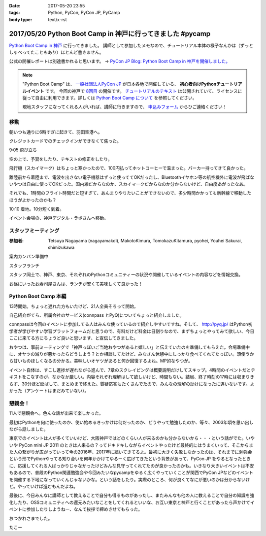 :date: 2017-05-20 23:55
:tags: Python, PyCon, PyCon JP, PyCamp
:body type: text/x-rst

===========================================================
2017/05/20 Python Boot Camp in 神戸に行ってきました #pycamp
===========================================================

`Python Boot Camp in 神戸`_ に行ってきました。
講師として参加したメモなので、チュートリアル本体の様子なんかは（ずっとしゃべってたこともあり）ほとんど書きません。

公式の開催レポートは別途書かれると思います。 -> `PyCon JP Blog: Python Boot Camp in 神戸を開催しました。`__

.. __: http://pyconjp.blogspot.jp/2017/05/python-boot-camp-in-kobe.html


.. note::

   "Python Boot Camp" は、 `一般社団法人PyCon JP`_ が日本各地で開催している、 **初心者向けPythonチュートリアルイベント** です。
   今回の神戸で `8回目`_ の開催です。
   `チュートリアルのテキスト`_ は公開されていて、ライセンスに従って自由に利用できます。詳しくは `Python Boot Camp について`_ を参照してください。

   現地スタッフになってくれる人がいれば、講師に行きますので、 `申込みフォーム`_ からひご連絡ください！


移動
=====

朝いつも通りに6時すぎに起きて、羽田空港へ。

クレジットカードでのチェックインができなくて焦った。

.. raw:: html

   <blockquote class="twitter-tweet" data-lang="ja"><p lang="ja" dir="ltr">チェックインでクレジットカード認識してくれなくて焦ったー。磁気ストラップ認識しないことたまにあったからな...。予約番号でなんとかなった。 (@ 羽田空港 スカイマーク チェックインカウンター in 大田区, 東京都) <a href="https://t.co/qZvNJ7YPIN">https://t.co/qZvNJ7YPIN</a></p>&mdash; Takayuki Shimizukawa (@shimizukawa) <a href="https://twitter.com/shimizukawa/status/865715446896578560">2017年5月19日</a></blockquote>
   <script async src="//platform.twitter.com/widgets.js" charset="utf-8"></script>

9:05 飛び立ち

.. raw:: html

   <blockquote class="twitter-tweet" data-lang="ja"><p lang="ja" dir="ltr">そろそろ神戸に飛びます <a href="https://twitter.com/hashtag/pycamp?src=hash">#pycamp</a> (@ 20番ゲート in 大田区, 東京都) <a href="https://t.co/PRAevat9WZ">https://t.co/PRAevat9WZ</a> <a href="https://t.co/V63r1lfT5Y">pic.twitter.com/V63r1lfT5Y</a></p>&mdash; Takayuki Shimizukawa (@shimizukawa) <a href="https://twitter.com/shimizukawa/status/865717325542158336">2017年5月19日</a></blockquote>
   <script async src="//platform.twitter.com/widgets.js" charset="utf-8"></script>

空の上で、予習をしたり、テキストの修正をしたり。

飛行機（スカイマーク）はちょっと寒かったので、100円払ってホットコーヒーで温まった。パーカー持ってきて良かった。

離陸前から着陸まで、電波を出さない電子機器はずっと使っててOKだったし、Bluetoothイヤホン等の航空機外に電波が飛ばないやつは自由に使ってOKだった。国内線だからなのか、スカイマークだからなのか分からないけど、自由度あがったなあ。


それでも、1時間のフライト時間だと短すぎて、あんまりやりたいことができないので、多少時間かかっても新幹線で移動したほうがよかったのかも？


10:10 着地。10分短く到着。

.. raw:: html

   <blockquote class="twitter-tweet" data-lang="ja"><p lang="ja" dir="ltr"><a href="https://twitter.com/hashtag/pycamp?src=hash">#pycamp</a> 神戸空港に着地しました (@ 神戸空港 in Kobe, 兵庫県) <a href="https://t.co/fSiEcfrWjM">https://t.co/fSiEcfrWjM</a></p>&mdash; Takayuki Shimizukawa (@shimizukawa) <a href="https://twitter.com/shimizukawa/status/865737154051407872">2017年5月20日</a></blockquote>
   <script async src="//platform.twitter.com/widgets.js" charset="utf-8"></script>

イベント会場の、神戸デジタル・ラボさんへ移動。

.. raw:: html

   <blockquote class="twitter-tweet" data-lang="ja"><p lang="ja" dir="ltr">ポートライナーに乗って神戸空港から三宮駅へ。次の駅は「京コンピューター前」。へー (@ 神戸空港駅 in 神戸市, 兵庫県) <a href="https://t.co/KZE1tgvd3h">https://t.co/KZE1tgvd3h</a> <a href="https://t.co/5L4D4BfRpb">pic.twitter.com/5L4D4BfRpb</a></p>&mdash; Takayuki Shimizukawa (@shimizukawa) <a href="https://twitter.com/shimizukawa/status/865739655123283968">2017年5月20日</a></blockquote>
   <script async src="//platform.twitter.com/widgets.js" charset="utf-8"></script>



スタッフミーティング
=====================

:参加者: Tetsuya Nagayama (nagayamakdl), MakotoKimura, TomokazuKitamura, pyohei, Youhei Sakurai, shimizukawa

案内カンバン準備中

.. raw:: html

   <blockquote class="twitter-tweet" data-lang="ja"><p lang="ja" dir="ltr"><a href="https://twitter.com/hashtag/pycamp?src=hash">#pycamp</a> 神戸、案内看板を準備中。会場は10階ですよー（間違えて5階に行った俺） (@ 神戸デジタル・ラボ in Kobe, Hyogo Prefecture) <a href="https://t.co/17NP3NdrLs">https://t.co/17NP3NdrLs</a> <a href="https://t.co/Dj7UmKCZdJ">pic.twitter.com/Dj7UmKCZdJ</a></p>&mdash; Takayuki Shimizukawa (@shimizukawa) <a href="https://twitter.com/shimizukawa/status/865749492955578370">2017年5月20日</a></blockquote>
   <script async src="//platform.twitter.com/widgets.js" charset="utf-8"></script>

スタッフランチ

.. raw:: html

   <blockquote class="twitter-tweet" data-lang="ja"><p lang="ja" dir="ltr"><a href="https://twitter.com/hashtag/pycamp?src=hash">#pycamp</a> 神戸、開場は12:30です。スタッフはランチ中。上海鮮丼980円！！ (@ 姫すし in 神戸市, 兵庫県) <a href="https://t.co/SsOFZGhLDl">https://t.co/SsOFZGhLDl</a> <a href="https://t.co/s5bmYSO3Is">pic.twitter.com/s5bmYSO3Is</a></p>&mdash; Takayuki Shimizukawa (@shimizukawa) <a href="https://twitter.com/shimizukawa/status/865764393509949440">2017年5月20日</a></blockquote>
   <script async src="//platform.twitter.com/widgets.js" charset="utf-8"></script>

   <blockquote class="twitter-tweet" data-lang="ja"><p lang="ja" dir="ltr">飲んでないよ？ (@ 姫すし in 神戸市, 兵庫県) <a href="https://t.co/NsqEHSPj9m">https://t.co/NsqEHSPj9m</a> <a href="https://t.co/27pXmFH3o0">pic.twitter.com/27pXmFH3o0</a></p>&mdash; Takayuki Shimizukawa (@shimizukawa) <a href="https://twitter.com/shimizukawa/status/865768435032231936">2017年5月20日</a></blockquote>
   <script async src="//platform.twitter.com/widgets.js" charset="utf-8"></script>

スタッフ同士で、神戸、東京、それぞれのPythonコミュニティーの状況や開催しているイベントの内容などを情報交換。

お昼にいったお寿司屋さんは、ランチが安くて美味しくて良かった！

Python Boot Camp 本編
========================

13時開始。ちょっと遅れた方もいたけど、21人全員そろって開始。

自己紹介がてら、所属会社のサービス(connpass とPyQ)についてちょっと紹介しました。

connpassは今回のイベントに参加してる人はみんな使っているので紹介しやすいですね。そして、 http://pyq.jp/ はPython初学者が学びやすい学習プラットフォームだと思うので、有料だけど料金は日割りなので、まずちょっとやってみて欲しい、今日ここに来てる方にちょうど良いと思います、と宣伝してきました。


.. raw:: html

   <blockquote class="twitter-tweet" data-lang="ja"><p lang="ja" dir="ltr"><a href="https://twitter.com/hashtag/pycamp?src=hash">#pycamp</a> 神戸、今日のおやつです。風月堂のレスポワール <a href="https://t.co/Wj9xZ3wxjx">pic.twitter.com/Wj9xZ3wxjx</a></p>&mdash; Takayuki Shimizukawa (@shimizukawa) <a href="https://twitter.com/shimizukawa/status/865759097135677440">2017年5月20日</a></blockquote>
   <script async src="//platform.twitter.com/widgets.js" charset="utf-8"></script>

   <blockquote class="twitter-tweet" data-lang="ja"><p lang="ja" dir="ltr"><a href="https://twitter.com/hashtag/pycamp?src=hash">#pycamp</a> 神戸のおやつ、風月堂のレスポワールおいしい。ご当地おやつウマー (@ 神戸デジタル・ラボ in Kobe, Hyogo Prefecture) <a href="https://t.co/siNkBhmmHE">https://t.co/siNkBhmmHE</a> <a href="https://t.co/7qJxuNGUJK">pic.twitter.com/7qJxuNGUJK</a></p>&mdash; Takayuki Shimizukawa (@shimizukawa) <a href="https://twitter.com/shimizukawa/status/865811754038812673">2017年5月20日</a></blockquote>
   <script async src="//platform.twitter.com/widgets.js" charset="utf-8"></script>

おやつは、事前ミーティングで「神戸っぽいご当地おやつがあると嬉しい」と伝えていたのを準備してもらえた。会場準備中に、オヤツの減りが悪かったらどうしよう？とか相談してたけど、みなさん休憩中にしっかり食べてくれてたっぽい。頭使うから甘いものほしくなるの分かる。美味しいオヤツがあると何か回復するよね。MP的なやつが。

イベント自体は、すこし進捗が遅れながら進んで、7章のスクレイピングは概要説明だけしてスキップ。4時間のイベントだとテキストをこなすのが、なかなか厳しい。内容それぞれ理解はして欲しいけど、時間もない。結局、終了時刻の17時には収まりきらず、30分ほど延ばして、まとめまで終えた。質疑応答もたくさんでたので、みんなの理解の助けになったに違いないです。よかった（アンケートはまだみていない）。


懇親会！
=============

11人で懇親会へ。色んな話が出来て楽しかった。

最初はPythonを何に使ったのか、使い始めるきっかけは何だったのか、どうやって勉強したのか、等々、2003年頃を思い出しながら話しました。


.. raw:: html

   <blockquote class="twitter-tweet" data-lang="ja"><p lang="ja" dir="ltr"><a href="https://twitter.com/hashtag/pycamp?src=hash">#pycamp</a> 神戸、懇親会！！ここの2階...えっ、2階？ (@ 居酒屋 おうみや in 神戸市中央区, 兵庫県) <a href="https://t.co/nqWaepvbLd">https://t.co/nqWaepvbLd</a> <a href="https://t.co/pNWNZONGvO">pic.twitter.com/pNWNZONGvO</a></p>&mdash; Takayuki Shimizukawa (@shimizukawa) <a href="https://twitter.com/shimizukawa/status/865854689837019137">2017年5月20日</a></blockquote>
   <script async src="//platform.twitter.com/widgets.js" charset="utf-8"></script>

   <blockquote class="twitter-tweet" data-lang="ja"><p lang="ja" dir="ltr"><a href="https://twitter.com/hashtag/pycamp?src=hash">#pycamp</a> 神戸、懇親会まで終了しました。チュートリアル参加されたみなさん、懇親会参加されたみなさん、楽しい時間をありがとうございました！うぇ～い！ <a href="https://t.co/HlyXvcSKKl">pic.twitter.com/HlyXvcSKKl</a></p>&mdash; Takayuki Shimizukawa (@shimizukawa) <a href="https://twitter.com/shimizukawa/status/865907145409052672">2017年5月20日</a></blockquote>
   <script async src="//platform.twitter.com/widgets.js" charset="utf-8"></script>


東京でのイベントは人が多くていいけど、大阪神戸ではどのくらい人が来るのかも分からないから・・・という話がでた。いやいや PyCon mini JP 2011 のときは人来るの？ってドキドキしながらイベントやったけど最終的にはうまくいって、そこからまた人の繋がりが広がっていって今の2016年、2017年に続いてきてるよ。最初に大きく失敗しなかったのは、それまでに勉強会という形でPythonやってる知り合いを何年かかけてゆるーく広げてきたという背景があって、PyCon JP をやるとなったときに、応援してくれる人ばっかりじゃなかったけどみんな見守ってくれてたのが良かったのかも。いきなり大きいイベントは不安もあるので、普段のPython関連勉強会や今回みたいなpycampをゆるく広くやっていくことが関西でPyCon JPなどのイベントを開催する下地になっていくんじゃないかな。という話をしたり。実際のところ、何が良くてなにが悪いのかは分からないけど。やっていけば進むもんだよね。


最後に、今日みんなに講師として教えることで自分も得るものがあったし、またみんなも他の人に教えることで自分の知識を強化したり、OSSコミュニティへの還元みたいなことをしてくれるといいな、お互い東京と神戸と行くことがあったら声かけてイベントに参加したりしようねー、なんて挨拶で締めさせてもらった。


.. raw:: html

   <blockquote class="twitter-tweet" data-lang="ja"><p lang="ja" dir="ltr">タコいっぱい食べたー <a href="https://t.co/yopGQar6jv">pic.twitter.com/yopGQar6jv</a></p>&mdash; Takayuki Shimizukawa (@shimizukawa) <a href="https://twitter.com/shimizukawa/status/865907389639213056">2017年5月20日</a></blockquote>
   <script async src="//platform.twitter.com/widgets.js" charset="utf-8"></script>

おつかれさまでした。

たこー

.. _8回目: https://www.pycon.jp/support/bootcamp.html#id5
.. _Python Boot Camp in 神戸: https://pyconjp.connpass.com/event/55110/
.. _Python Boot Camp in 神戸 懇親会: https://pyconjp.connpass.com/event/55111/
.. _一般社団法人PyCon JP: http://www.pycon.jp/
.. _チュートリアルのテキスト: http://pycamp.pycon.jp/
.. _Python Boot Camp について: http://pycamp.pycon.jp/organize/0_about.html
.. _申込みフォーム: https://docs.google.com/forms/d/e/1FAIpQLSedZskvqmwH_cvwOZecI10PA3KX5d-Ui-74aZro_cvCcTZLMw/viewform

